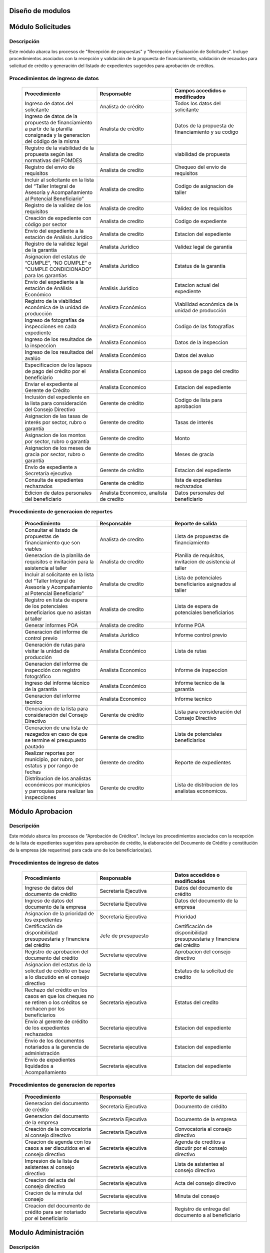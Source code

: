 ﻿Diseño de modulos
=================

Módulo Solicitudes
==================

Descripción
-----------

Este módulo abarca los procesos de "Recepción de propuestas" y "Recepción y Evaluación de Solicitudes". Incluye procedimientos asociados con la recepción y validación de la propuesta de financiamiento, validación de recaudos para solicitud de crédito y generación del listado de expedientes sugeridos para aprobación de créditos.

Procedimientos de ingreso de datos
----------------------------------

    .. list-table::
        :widths: 40 40 40
        :header-rows: 1

        * - | Procedimiento
          - | Responsable
          - | Campos accedidos o modificados
        * - Ingreso de datos del solicitante
          - Analista de crédito
          - Todos los datos del solicitante
        * - Ingreso de datos de la propuesta de financiamiento a partir de la planilla consignada y la generacion del código de la misma
          - Analista de crèdito
          - Datos de la propuesta de financiamiento y su codigo
        * - Registro de la viabilidad de la propuesta según las normativas del FOMDES
          - Analista de credito
          - viabilidad de propuesta
        * - Registro del envio de requisitos
          - Analista de credito
          - Chequeo del envio de requisitos
        * - Incluir al solicitante en la lista del “Taller Integral de Asesoría y Acompañamiento al Potencial Beneficiario”
          - Analista de credito
          - Codigo de asignacion de taller
        * - Registro de la validez de los requisitos
          - Analista de credito
          - Validez de los requisitos
        * - Creación de expediente con código por sector
          - Analista de credito
          - Codigo de expediente
        * - Envio del expediente a la estación de Análisis Jurídico
          - Analista de credito
          - Estacion del expediente
        * - Registro de la validez legal de la garantía
          - Analista Jurídico
          - Validez legal de garantia
        * - Asignacion del estatus de “CUMPLE”, “NO CUMPLE” o “CUMPLE CONDICIONADO” para las garantías
          - Analista Juridico
          - Estatus de la garantia
        * - Envio del expediente a la estación de Análisis Económico
          - Analisis Juridico
          - Estacion actual del expediente
        * - Registro de la viabilidad económica de la unidad de producción
          - Analista Económico
          - Viabilidad económica de la unidad de producción
        * - Ingreso de fotografías de inspecciones en cada expediente
          - Analista Economico
          - Codigo de las fotografias
        * - Ingreso de los resultados de la inspeccion
          - Analista Economico
          - Datos de la inspeccion
        * - Ingreso de los resultados del avalúo
          - Analista Económico
          - Datos del avaluo
        * - Especificacion de los lapsos de pago del crédito por el beneficiario
          - Analista Economico
          - Lapsos de pago del credito
        * - Enviar el expediente al Gerente de Crédito
          - Analista Economico
          - Estacion del expediente
        * - Inclusión del expediente en la lista para consideración del Consejo Directivo
          - Gerente de crédito
          - Codigo de lista para aprobacion
        * - Asignacion de las tasas de interés por sector, rubro o garantía
          - Gerente de credito
          - Tasas de interés
        * - Asignacion de los montos por sector, rubro o garantía
          - Gerente de credito
          - Monto
        * - Asignacion de los meses de gracia por sector, rubro o garantía
          - Gerente de credito
          - Meses de gracia
        * - Envío de expediente a Secretaría ejecutiva
          - Gerente de crédito
          - Estacion del expediente
        * - Consulta de expedientes rechazados
          - Gerente de crédito
          - lista de expedientes rechazados
        * - Edicion de datos personales del beneficiario
          - Analista Economico, analista de credito
          - Datos personales del beneficiario

Procedimiento de generacion de reportes
---------------------------------------

    .. list-table::
        :widths: 40 40 40
        :header-rows: 1

        * - | Procedimiento
          - | Responsable
          - | Reporte de salida
        * - Consultar el listado de propuestas de financiamiento que son viables
          - Analista de credito
          - Lista de propuestas de financiamiento
        * - Generacion de la planilla de requisitos e invitación para la asistencia al taller
          - Analista de credito
          - Planilla de requisitos, invitacion de asistencia al taller
        * - Incluir al solicitante en la lista del “Taller Integral de Asesoría y Acompañamiento al Potencial Beneficiario”
          - Analista de credito
          - Lista de potenciales beneficiarios asignados al taller
        * - Registro en lista de espera de los potenciales beneficiarios que no asistan al taller
          - Analista de credito
          - Lista de espera de potenciales beneficiarios
        * - Generar informes POA
          - Analista de credito
          - Informe POA
        * - Generacion del informe de control previo
          - Analista Jurídico
          - Informe control previo
        * - Generación de rutas para visitar la unidad de producción
          - Analista Económico
          - Lista de rutas
        * - Generacion del informe de inspección con registro fotográfico
          - Analista Economico
          - Informe de inspeccion    
        * - Ingreso del informe técnico de la garantia
          - Analista Económico
          - Informe tecnico de la garantia
        * - Generacion del informe tecnico
          - Analista Economico
          - Informe tecnico
        * - Generacion de la lista para consideración del Consejo Directivo
          - Gerente de crédito
          - Lista para consideración del Consejo Directivo
        * - Generacion de una lista de rezagados en caso de que se termine el presupuesto pautado
          - Gerente de credito
          - Lista de potenciales beneficiarios
        * - Realizar reportes por municipio, por rubro, por estatus y por rango de fechas
          - Gerente de credito
          - Reporte de expedientes
        * - Distribucion de los analistas económicos por municipios y parroquias para realizar las inspecciones
          - Gerente de credito
          - Lista de distribucion de los analistas economicos.



Módulo Aprobacion
=================

Descripción
-----------

Este módulo abarca los procesos de "Aprobación de Créditos". Incluye los procedimientos asociados con la recepción de la lista de expedientes sugeridos para aprobación de crédito, la elaboración del Documento de Crédito y constitución de la empresa (de requerirse) para cada uno de los beneficiarios(as).

Procedimientos de ingreso de datos
----------------------------------

    .. list-table::
        :widths: 40 40 40
        :header-rows: 1

        * - | Procedimiento
          - | Responsable
          - | Datos accedidos o modificados
        * - Ingreso de datos del documento de crédito
          - Secretaría Ejecutiva
          - Datos del documento de crédito          
        * - Ingreso de datos del documento de la empresa
          - Secretaría Ejecutiva
          - Datos del documento de la empresa
        * - Asignacion de la prioridad de los expedientes
          - Secretaría Ejecutiva
          - Prioridad
        * - Certificación de disponibilidad presupuestaria y financiera del crédito
          - Jefe de presupuesto
          - Certificación de disponibilidad presupuestaria y financiera del crédito
        * - Registro de aprobacion del documento del crédito
          - Secretaria ejecutiva
          - Aprobacion del consejo directivo
        * - Asignacion del estatus de la solicitud de crédito en base a lo discutido en el consejo directivo
          - Secretaria ejecutiva
          - Estatus de la solicitud de credito
        * - Rechazo del crédito en los casos en que los cheques no se retiren o los créditos se rechacen por los beneficiarios
          - Secretaria ejecutiva
          - Estatus del credito
        * - Envio al gerente de crédito de los expedientes rechazados
          - Secretaria ejecutiva
          - Estacion del expediente
        * - Envio de los documentos notariados a la gerencia de administración
          - Secretaria ejecutiva
          - Estacion del expediente
        * - Envio de expedientes liquidados a Acompañamiento
          - Secretaria ejecutiva
          - Estacion del expediente

Procedimientos de generacion de reportes
----------------------------------------

    .. list-table::
        :widths: 40 40 40
        :header-rows: 1

        * - | Procedimiento
          - | Responsable
          - | Reporte de salida
        * - Generacion del documento de crédito
          - Secretaría Ejecutiva
          - Documento de crédito            
        * - Generacion del documento de la empresa
          - Secretaría Ejecutiva
          - Documento de la empresa
        * - Creación de la convocatoria al consejo directivo
          - Secretaría Ejecutiva
          - Convocatoria al consejo directivo
        * - Creacion de agenda con los casos a ser discutidos en el consejo directivo
          - Secretaria ejecutiva
          - Agenda de creditos a discutir por el consejo directivo
        * - Impresion de la lista de asistentes al consejo directivo
          - Secretaria ejecutiva
          - Lista de asistentes al consejo directivo
        * - Creacion del acta del consejo directivo
          - Secretaria ejecutiva
          - Acta del consejo directivo
        * - Cracion de la minuta del consejo
          - Secretaria ejecutiva
          - Minuta del consejo
        * - Creacion del documento de crédito para ser notariado por el beneficiario
          - Secretaria ejecutiva
          - Registro de entrega del documento a al beneficiario


Modulo Administración
=====================

Descripción
-----------

Este módulo abarca los procesos de "Liquidación de créditos" y "Liberación de Créditos". Incluye procedimientos relacionados con la consignación de los documentos notariados por parte de los beneficiarios hasta la entrega del cheque respectivo y con la liberación de los créditos.

Procedimientos de ingreso de datos
----------------------------------

    .. list-table::
        :widths: 40 40 40
        :header-rows: 1

        * - | Procedimiento
          - | Responsable
          - | Datos accedidos o modificados
        * - Certificación de la disponibilidad para liquidación del crédito
          - Analista Financiera
          - Disponibilidad para liquidación del crédito
        * - Consulta de tabla de cuentas por cobrar
          - Analista Financiera
          - Tabla de cuentas por cobrar
        * - Enviar expediente a la unidad de Acompañamiento y Asistencia Técnica
          - Analista Financiera
          - Estacion del expediente
        * - Enviar documento a consultoria juridica para liberacion del documento
          - Analista Financiera
          - Estatus del expediente
        * - Registro de la entrega del documento de liberación del crédito
          - Secretaria ejecutiva
          - Registro de entrega
        * - Envío del expediente a archivo una vez liberado
          - Analista Financiera
          - Estacion del expediente
        * - Envio de los cheques a presidencia
          - Gerente de administración
          - Registro de envio del cheque 
        * - Anulacion de recibos por cheques devueltos y recalculando los intereses de las cuotas subsiguientes
          - Analista Financiera
          - Estado de cuenta


Procedimiento de generacion de reportes
---------------------------------------

    .. list-table::
        :widths: 40 40 40
        :header-rows: 1

        * - | Procedimiento
          - | Responsable
          - | Reporte de salida
        * - Creacion de tabla de amortización del crédito
          - Analista Financiera
          - Tabla de amortización del crédito
        * - Creación del estado de cuenta del credito
          - Asesor Administrativo
          - Estado de cuenta del credito
        * - Generacion de la orden de liquidación
          - Asesor Administrativo
          - Orden de liquidación
        * - Generacion de la orden del cheque
          - Asesor Administrativo
          - Orden del cheque
        * - Generación del documento de liquidación del crédito
          - Jefe de presupuesto
          - Documento de liquidación del crédito
        * - Elaboracion de los cheques de los beneficiarios cuyos créditos fueron aprobados
          - Gerente de administración
          - Cheque del credito
        * - Consulta de los pagos recibidos
          - Analista Financiera
          - Pagos recibidos


Módulo Acompañamiento
=====================

Descripción
-----------

Este módulo abarca los procesos de "Inspección de Inversiones". Incluye procedimientos asociados a la verificación de la ejecución del plan de inversión por parte del beneficiario.


Procedimientos de ingreso de datos
----------------------------------

    .. list-table::
        :widths: 40 40 40
        :header-rows: 1

        * - | Procedimiento
          - | Responsable
          - | Datos accedidos o modificados
        * - Ingreso de los datos asociados a la verificación de la inversión
          - Jefe de acompañamiento
          - Datos asociados a la verificación de la inversión
        * - Registro de la recomendación del beneficiario para liquidaciones sucesivas en caso de que pase la inspeccion
          - Jefe de acompañamiento
          - Recomendación del beneficiario para liquidaciones sucesivas.
        * - Envio del expediente a Archivo.
          - Jefe de acompañamiento
          - Estacion del expediente
        * - Envio del expediente a la unidad de Recuperaciones
          - Jefe de acompañamiento
          - Estacion del expediente
        * - Envio del expediente a consultoria 
          - Jefe de acompañamiento
          - Estacion del expediente
        * - Ingreso de nota explicativa para la siguiente estacion
          - Jefe de acompañamiento
          - Nota explicativa
        * - Registrar los beneficiarios atendidos con fecha y hora
          - Jefe de acompañamiento
          - Registro de beneficiarios atendidos.
        * - Ingreso de fotografías de las inspecciones          
          - Jefe de acompañamiento
          - Codigo de fotografias de las inspecciones
        * - Generacion de notas de visitas de inspección, atención en oficina o llamadas telefónicas          
          - Jefe de acompañamiento
          - Datos de las notas
        * - Edicion de los datos del beneficiario.         
          - Jefe de acompañamiento
          - Datos del beneficiario
        * - Registro de los casos donde las visitas no son atendidas
          - Jefe de acompañamiento
          - Datos de los casos donde las visitas no son atendidas
        * - Edicion de datos personales del beneficiario
          - Jefe de acompañamiento
          - Datos personales del beneficiario


Procedimiento de generacion de reportes
---------------------------------------

    .. list-table::
        :widths: 40 40 40
        :header-rows: 1

        * - | Procedimiento
          - | Responsable
          - | Reporte de salida  
        * - Registro de la cantidad de empleos generados directos e indirectos por cada crédito
          - Jefe de acompañamiento
          - Cantidad de empleos
        * - Consulta de la lista de créditos liquidados por administración
          - Jefe de acompañamiento
          - Lista de créditos liquidados
        * - Consulta de la información del beneficiario
          - Jefe de acompañamiento
          - Datos del beneficiario
        * - Consulta de la información del crédito
          - Jefe de acompañamiento
          - Datos del crédito
        * - Consulta de los beneficiarios atendidos por fecha y hora
          - Jefe de acompañamiento
          - Registro de beneficiarios atendidos.
        * - Generacion de informe de acompañamiento          
          - Jefe de acompañamiento
          - Informe de acompañamiento.
        * - Generacion de reportes con formato para las minutas
          - Jefe de acompañamiento
          - plantilla de la minuta
        * - Consulta de notas de visitas de inspección, atención en oficina o llamadas telefónicas
          - Jefe de acompañamiento
          - Plantilla de las notas
        * - Generacion de notificación de acompañamiento          
          - Jefe de acompañamiento
          - Plantilla de notificación de acompañamiento 
        * - Generacion de minuta de atención en oficina para las declaraciones de los beneficiarios          
          - Jefe de acompañamiento
          - Plantilla de la minuta de atencion
        * - Generar formato de charla          
          - Jefe de acompañamiento
          - Plantilla de la charla
        * - Consulta de los depósitos de las cuotas
          - Jefe de acompañamiento
          - Depositos de cuotas


Módulo Caja
===========

Descripción
-----------

Este módulo abarca los procesos de "Pagos". Incluye procedimientos asociados con las actividades de recepción de pagos y actualización de estados de cuenta de beneficiarios o beneficiarias.

Procedimientos de ingreso de datos
----------------------------------

    .. list-table::
        :widths: 40 40 40
        :header-rows: 1

        * - | Procedimiento
          - | Responsable
          - | Datos accedidos o modificados
        * - Registro de los pagos de los beneficiarios para la cancelación de cuotas de los créditos
          - Cajero, ejecutivo de cobranza (caja)
          - Estado de cuenta
        * - Seleccion del expediente correspondiente al crédito al cual se desea pagar
          - Cajero
          - Expediente
        * - Calculo de los intereses de mora correspondientes a la cuota a pagar
          - Cajero
          - Intereses de mora
        * - Cierre de caja y desglose del ingreso total en billetes, monedas, cheques, punto de debito y depósitos
          - Cajero
          - Ingreso total
        * - Generación de solicitud de liberación a la unidad de Consultoría Jurídica en caso de último pago (cancelación total del crédito). 
          - Cajero, ejecutivo de cobranza (caja).
          - Registro de solicitud de liberacion.
        * - Actualizar cuentas por cobrar y partidas presupuestarias con cada pago
          - Cajero
          - Cuentas por cobrar y partidas presupuestarias

Procedimiento de generacion de reportes
---------------------------------------

    .. list-table::
        :widths: 40 40 40
        :header-rows: 1

        * - | Procedimiento
          - | Responsable
          - | Reporte de salida
        * - Generacion de reporte del ingreso diario de caja
          - Cajero
          - Ingreso diario de caja
        * - Simulacion del recibo
          - Cajero
          - Recibo de pago simulado
        * - Impresion del recibo de pago
          - Cajero
          - Recibo de pago
        * - Consulta del numero de cuotas vencidas, el total en bolivares en cada cuota con sus intereses y cuotas que estan proximas por vencerse
          - Cajero
          - Cuotas vencidas
        * - Creacion de un reporte con el total de personas atendidas diariamente
          - Cajero
          - Reporte de beneficiarios atendidos

Módulo Recuperaciones 
=====================

Descripción
-----------

Este módulo abarca los procesos de "Gestión de cobranzas". Incluye procedimientos asociados con las actividades de recepción de pagos, actualización de estados de cuenta de beneficiarios y trámites y gestión de recuperación de pagos caídos por parte de los beneficiarios.


Procedimientos
--------------

    .. list-table::
        :widths: 40 40 40
        :header-rows: 1

        * - | Procedimiento
          - | Responsable
          - | Datos accedidos o modificados
        * - Registro de los beneficiarios atendidos diariamente
          - Ejecutivo de cobranza
          - Registro de los beneficiarios atendidos diariamente
        * - Cambio del estado del beneficiario según su morosidad
          - Gerente de recuperaciones
          - Estado de morosidad
        * - Creacion de carteras de cobranza
          - Ejecutivo de cobranza
          - Carteras de cobranza
        * - Establecimiento de metas diarias de recuperación
          - Gerente de recuperaciones
          - Metas diarias de recuperación
        * - Ingreso de notas con los acuerdos e información suministrada por el beneficiario
          - Ejecutivo de cobranza
          - Notas con acuerdos
        * - Creacion de recordatorios con las fechas de compromiso de pago del beneficiario
          - Ejecutivo de cobranza
          - Recordatorios con las fechas de compromiso de pago
        * - Generación de solicitud de entrevista con un abogado en caso de estado extrajudicial por mora
          - Gerente de Recuperaciones
          - Registro de solicitud de entrevista
        * - Cambiar estatus del credito a demanda en el caso que lo amerite.
          - Gerente de Recuperaciones
          - Estatus del credito
        * - Registro de exoneracion en el cobro del crédito
          - Gerente de recuperaciones
          - Exoneracion en el cobro del crédito
        * - Edicion de datos personales del beneficiario
          - Ejecutivo de cobranza
          - Datos personales del beneficiario

Procedimiento de generacion de reportes
---------------------------------------

    .. list-table::
        :widths: 40 40 40
        :header-rows: 1

        * - | Procedimiento
          - | Responsable
          - | Reporte de salida
        * - Generacion de lista con los beneficiarios que se deben visitar por fecha, municipio y sectores en el caso que existan cuotas vencidas
          - Ejecutivo de cobranza
          - Lista de beneficiarios
        * - Consulta de estados de cuentas por cédula y expediente
          - Ejecutivo de cobranza
          - Estado de cuentas
        * - Acceso a los estados de cuenta desde la cartera de cobranza
          - Ejecutivo de cobranza
          - Estado de cuenta
        * - Consulta de los depósitos realizados por el beneficiario
          - Ejecutivo de cobranza
          - Depositos
        * - Generacion del reporte del ingreso diario de caja
          - Ejecutivo de cobranza
          - Reporte del ingreso diario de caja
        * - Consulta de notas con los acuerdos e información suministrada por el beneficiario
          - Ejecutivo de cobranza
          - Notas con acuerdos
        * - Ordenamiento de los expedientes por niveles de morosidad en las carteras
          - Ejecutivo de cobranza
          - Lista ordenada por morosidad
        * - Verificacion de la validez de los depósitos bancarios para los pagos
          - Ejecutivo de cobranza
          - Validez de los depósitos bancarios
        * - Generar informe de seguimiento al beneficiario.
          - Ejecutivo de cobranza.
          - Informe de seguimiento.


Módulo Consultoria Jurídica
===========================

Descripción
-----------

Este módulo abarca los procesos asistidos por los consultores jurídicos en: "Liquidación de créditos", "Liberación de créditos" y "Gestión de cobranza". Incluye procedimientos asociados a la redacción de documentos jurídicos y cambio de estatus del expediente.


Procedimientos de ingreso de datos
----------------------------------

    .. list-table::
        :widths: 40 40 40
        :header-rows: 1

        * - | Procedimiento
          - | Responsable
          - | Datos accedidos o modificados
        * - Ingreso de datos del documento de liberación del crédito.
          - Consultoría Jurídica.
          - Datos de liberación del crédito.
        * - Generacion de solicitud de reintegro del crédito en caso de que el beneficiario no cumpla con el plan de inversión.
          - Consultoría Jurídica.
          - Registro de solicitud de reintegro del credito.
        * - Cambio del estatus del expediente a liberado.
          - Consultoría Jurídica
          - Estatus del expediente
        * - Envio de los expedientes con procesos culminados a Archivo
          - Consultoria Juridica
          - Estacion del expediente

Procedimiento de generacion de reportes
---------------------------------------

    .. list-table::
        :widths: 40 40 40
        :header-rows: 1

        * - | Procedimiento
          - | Responsable
          - | Reporte de salida
        * - Generación del documento de liberación del crédito
          - Consultoría Jurídica
          - Documento de liberación del crédito
        * - Generacion del documento de solicitud de reintegro del crédito
          - Consultoría Jurídica
          - Documento de reintegro del credito
        * - Generacion de documento de liberación de hipotecas o fianzas para expedientes cancelados en su totalidad.
          - Consultoría Jurídica
          - Documento de liberacion de hipotecas.
        * - Consulta de los expedientes con estatus “demanda” o "liberado"
          - Consultoría Jurídica
          - Lista de expedientes por estatus
        * - Generacion de documento de demanda
          - Consultoria Juridica
          - Documento de demanda



Módulo Archivo
==============

Descripción
-----------

Este módulo abarca "Recepción y Evaluación de solicitudes", "Inspección de inversiones", "Liberación de créditos", "Gestión de cobranza". Incluye procedimientos asociados al control de la ubicación de los expedientes dentro de los distintos departamentos del FOMDES.


Procedimientos de ingreso de datos
----------------------------------

    .. list-table::
        :widths: 40 40 40
        :header-rows: 1

        * - | Procedimiento
          - | Responsable
          - | Datos accedidos o modificados
        * - Ingreso de nuevos expedientes.
          - Archivólogo.
          - Codigo de expediente
        * - Registro de responsables por expediente solicitado.
          - Archivólogo.
          - Responsable del expediente
        * - Envio de los expedientes a diferentes dependencias
          - Archivologo
          - Estacion del expediente

Procedimiento de generacion de reportes
---------------------------------------

    .. list-table::
        :widths: 40 40 40
        :header-rows: 1

        * - | Procedimiento
          - | Responsable
          - | Reporte de salida
        * - Registro de historial con detalle de movimientos de los expedientes
          - Archivologo
          - Historial de movimiento del expediente
        * - Consulta lista de expedientes por departamento.
          - Archivólogo.
          - Lista de codigos de expediente

Módulo Estadística
==================

Descripción
-----------

Este módulo abarca los procesos que demandan análisis y cálculos estadísticos. Incluye procedimientos de generacion de estadísticas para el apoyo en la toma de decisiones por parte de las gerencias y directiva de FOMDES.

Procedimiento de generacion de reportes
---------------------------------------

    .. list-table::
        :widths: 40 40 40
        :header-rows: 1

        * - | Procedimiento
          - | Responsable
          - | Reporte de salida
        * - Generacion de un reporte estadístico de todas las solicitudes ingresadas
          - Analista de credito
          - Solicitudes ingresadas

Módulo Presidencia
==================

Descripción
-----------

Este módulo abarca los procesos en los que interviene la gestión directa del presidente del FOMDES. Incluye procedimientos de evaluación y coordinación con las gerencias para las tomas de decisiones.

Procedimientos de ingreso de datos
----------------------------------

    .. list-table::
        :widths: 40 40 40
        :header-rows: 1

        * - | Procedimiento
          - | Responsable
          - | Datos accedidos o modificados
        * - Generacion de la lista de expedientes priorizados
          - Secretaría Ejecutiva
          - Lista de expedientes priorizados


Procedimiento de generacion de reportes
---------------------------------------

    .. list-table::
        :widths: 40 40 40
        :header-rows: 1

        * - | Procedimiento
          - | Responsable
          - | Reporte de salida
        * - Consulta del ingreso diario de caja y cumplimiento de metas
          - Presidente
          - Ingreso diario de caja
        * - Revision de montos, intereses y plazos de las solicitudes de crédito
          - Presidente
          - Informacion de las solicitudes
        * - Evaluacion y valoracion de indicadores clave de rendimiento y variables políticas
          - Presidente
          - Indicadores clave de rendimiento

Módulo Atencion
===============

Descripción
-----------

Este módulo abarca "Recepción y Evaluación de solicitudes",  Incluye procedimientos asociados al control de la ubicación de los expedientes dentro de los distintos departamentos del FOMDES.


Procedimientos de ingreso de datos
----------------------------------

    .. list-table::
        :widths: 40 40 40
        :header-rows: 1

        * - | Procedimiento
          - | Responsable
          - | Datos accedidos o modificados
        * - Registro de los datos del solicitante junto con la fecha, hora y destino
          - Recepcionista
          - Datos del beneficiario
        * - Generacion de colas por orden de atención y por dependencia
          - Recepcionista
          - Cola de cada dependencia

Procedimiento de generacion de reportes
---------------------------------------

    .. list-table::
        :widths: 40 40 40
        :header-rows: 1

        * - | Procedimiento
          - | Responsable
          - | Reporte de salida
        * - Consulta de la información del estatus de las solicitudes activas
          - Recepcionista
          - Estatus de las solicitudes activas
        * - Consulta de la información del estado de cuenta del beneficiario
          - Recepcionista
          - Estado de cuenta del beneficiario
        * - Generacion de reportes de los visitantes por rango de fecha y cedula
          - Recepcionista
          - Visitantes por rango de fecha y cedula
 
